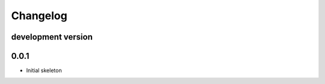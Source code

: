 .. :changelog:

Changelog
=========


development version
-------------------

0.0.1
-----

* Initial skeleton